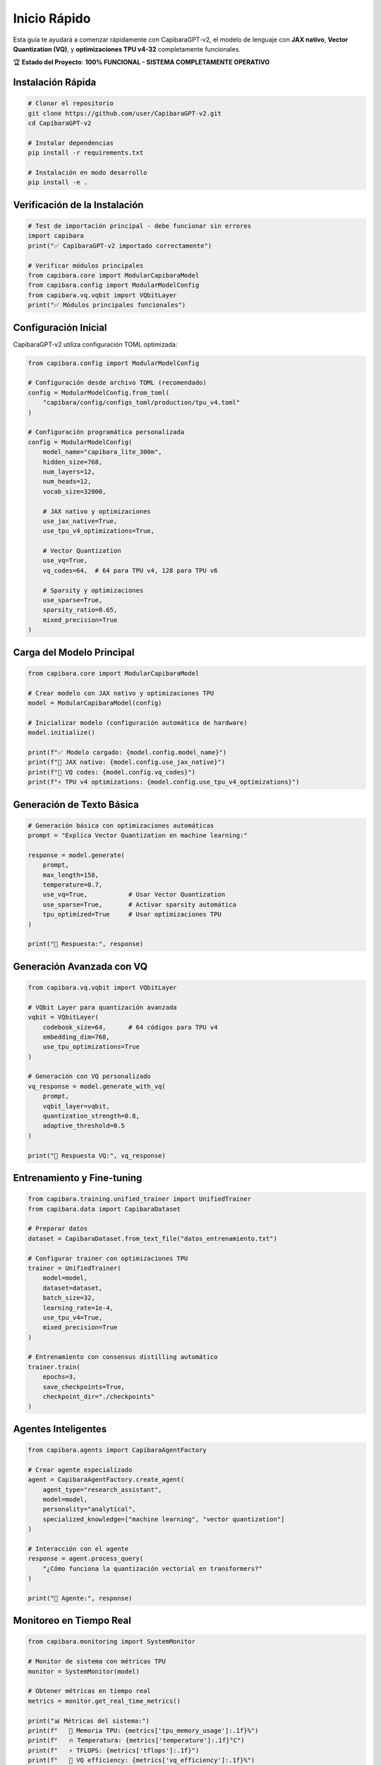Inicio Rápido
============

Esta guía te ayudará a comenzar rápidamente con CapibaraGPT-v2, el modelo de lenguaje con **JAX nativo**, **Vector Quantization (VQ)**, y **optimizaciones TPU v4-32** completamente funcionales.

🏆 **Estado del Proyecto**: **100% FUNCIONAL - SISTEMA COMPLETAMENTE OPERATIVO**

Instalación Rápida
------------------

.. code-block:: bash

    # Clonar el repositorio
    git clone https://github.com/user/CapibaraGPT-v2.git
    cd CapibaraGPT-v2
    
    # Instalar dependencias
    pip install -r requirements.txt
    
    # Instalación en modo desarrollo
    pip install -e .

Verificación de la Instalación
-------------------------------

.. code-block:: python

    # Test de importación principal - debe funcionar sin errores
    import capibara
    print("✅ CapibaraGPT-v2 importado correctamente")
    
    # Verificar módulos principales
    from capibara.core import ModularCapibaraModel
    from capibara.config import ModularModelConfig
    from capibara.vq.vqbit import VQbitLayer
    print("✅ Módulos principales funcionales")

Configuración Inicial
---------------------

CapibaraGPT-v2 utiliza configuración TOML optimizada:

.. code-block:: python

    from capibara.config import ModularModelConfig
    
    # Configuración desde archivo TOML (recomendado)
    config = ModularModelConfig.from_toml(
        "capibara/config/configs_toml/production/tpu_v4.toml"
    )
    
    # Configuración programática personalizada
    config = ModularModelConfig(
        model_name="capibara_lite_300m",
        hidden_size=768,
        num_layers=12,
        num_heads=12,
        vocab_size=32000,
        
        # JAX nativo y optimizaciones
        use_jax_native=True,
        use_tpu_v4_optimizations=True,
        
        # Vector Quantization
        use_vq=True,
        vq_codes=64,  # 64 para TPU v4, 128 para TPU v6
        
        # Sparsity y optimizaciones
        use_sparse=True,
        sparsity_ratio=0.65,
        mixed_precision=True
    )

Carga del Modelo Principal
--------------------------

.. code-block:: python

    from capibara.core import ModularCapibaraModel
    
    # Crear modelo con JAX nativo y optimizaciones TPU
    model = ModularCapibaraModel(config)
    
    # Inicializar modelo (configuración automática de hardware)
    model.initialize()
    
    print(f"✅ Modelo cargado: {model.config.model_name}")
    print(f"🔧 JAX nativo: {model.config.use_jax_native}")
    print(f"🎯 VQ codes: {model.config.vq_codes}")
    print(f"⚡ TPU v4 optimizations: {model.config.use_tpu_v4_optimizations}")

Generación de Texto Básica
--------------------------

.. code-block:: python

    # Generación básica con optimizaciones automáticas
    prompt = "Explica Vector Quantization en machine learning:"
    
    response = model.generate(
        prompt,
        max_length=150,
        temperature=0.7,
        use_vq=True,           # Usar Vector Quantization
        use_sparse=True,       # Activar sparsity automática
        tpu_optimized=True     # Usar optimizaciones TPU
    )
    
    print("🤖 Respuesta:", response)

Generación Avanzada con VQ
--------------------------

.. code-block:: python

    from capibara.vq.vqbit import VQbitLayer
    
    # VQbit Layer para quantización avanzada
    vqbit = VQbitLayer(
        codebook_size=64,      # 64 códigos para TPU v4
        embedding_dim=768,
        use_tpu_optimizations=True
    )
    
    # Generación con VQ personalizado
    vq_response = model.generate_with_vq(
        prompt,
        vqbit_layer=vqbit,
        quantization_strength=0.8,
        adaptive_threshold=0.5
    )
    
    print("🎯 Respuesta VQ:", vq_response)

Entrenamiento y Fine-tuning
---------------------------

.. code-block:: python

    from capibara.training.unified_trainer import UnifiedTrainer
    from capibara.data import CapibaraDataset
    
    # Preparar datos
    dataset = CapibaraDataset.from_text_file("datos_entrenamiento.txt")
    
    # Configurar trainer con optimizaciones TPU
    trainer = UnifiedTrainer(
        model=model,
        dataset=dataset,
        batch_size=32,
        learning_rate=1e-4,
        use_tpu_v4=True,
        mixed_precision=True
    )
    
    # Entrenamiento con consensus distilling automático
    trainer.train(
        epochs=3,
        save_checkpoints=True,
        checkpoint_dir="./checkpoints"
    )

Agentes Inteligentes
-------------------

.. code-block:: python

    from capibara.agents import CapibaraAgentFactory
    
    # Crear agente especializado
    agent = CapibaraAgentFactory.create_agent(
        agent_type="research_assistant",
        model=model,
        personality="analytical",
        specialized_knowledge=["machine learning", "vector quantization"]
    )
    
    # Interacción con el agente
    response = agent.process_query(
        "¿Cómo funciona la quantización vectorial en transformers?"
    )
    
    print("🤖 Agente:", response)

Monitoreo en Tiempo Real
------------------------

.. code-block:: python

    from capibara.monitoring import SystemMonitor
    
    # Monitor de sistema con métricas TPU
    monitor = SystemMonitor(model)
    
    # Obtener métricas en tiempo real
    metrics = monitor.get_real_time_metrics()
    
    print("📊 Métricas del sistema:")
    print(f"   💾 Memoria TPU: {metrics['tpu_memory_usage']:.1f}%")
    print(f"   🔥 Temperatura: {metrics['temperature']:.1f}°C")
    print(f"   ⚡ TFLOPS: {metrics['tflops']:.1f}")
    print(f"   🎯 VQ efficiency: {metrics['vq_efficiency']:.1f}%")
    print(f"   💰 Cost/hour: ${metrics['cost_per_hour']:.4f}")

Configuración Multi-Plataforma
------------------------------

**TPU v4-32 (Recomendado)**

.. code-block:: python

    config = ModularModelConfig.from_toml(
        "capibara/config/configs_toml/production/tpu_v4.toml"
    )
    # 64 códigos VQ, 275 TFLOPS, optimizaciones nativas

**ARM Axion (Cost-Effective)**

.. code-block:: python

    config = ModularModelConfig.from_toml(
        "capibara/config/configs_toml/specialized/arm_axion_inference.toml"
    )
    # 64 códigos VQ, SVE vectorization, UMA memory

**GPU/CPU (Fallback)**

.. code-block:: python

    config = ModularModelConfig.from_toml(
        "capibara/config/configs_toml/development/development.toml"
    )
    # Fallback automático, optimizaciones disponibles

Debugging y Troubleshooting
---------------------------

.. code-block:: python

    # Verificar estado del sistema
    from capibara.utils import SystemDiagnostics
    
    diagnostics = SystemDiagnostics()
    
    # Check completo del sistema
    status = diagnostics.run_full_check()
    
    print("🔍 Diagnóstico del sistema:")
    for component, status in status.items():
        icon = "✅" if status["healthy"] else "❌"
        print(f"   {icon} {component}: {status['message']}")
    
    # Check específico de imports
    import_status = diagnostics.check_imports()
    print(f"📦 Imports: {len(import_status['successful'])} OK, {len(import_status['failed'])} errores")

Ejemplos de Uso Avanzado
------------------------

**Generación con Control de Estilo**

.. code-block:: python

    response = model.generate_with_style(
        prompt="Describe la cuantización vectorial",
        style="academic",           # 'academic', 'casual', 'technical'
        complexity_level=0.8,       # 0.0-1.0
        use_vq=True,
        temperature=0.6
    )

**Procesamiento por Lotes**

.. code-block:: python

    prompts = [
        "Explica VQ en términos simples",
        "Ventajas de TPU v4 vs GPU",
        "Diferencias entre sparsity y quantization"
    ]
    
    responses = model.generate_batch(
        prompts,
        max_length=100,
        use_vq=True,
        batch_size=8
    )

**Integración con Meta Loop (Elixir/OTP)**

.. code-block:: python

    from capibara.meta_loop import CapibaraBridge
    
    # Bridge Python-Elixir para capacidades avanzadas
    bridge = CapibaraBridge(model)
    
    # RAG con control ético
    rag_response = bridge.query_with_rag(
        prompt,
        ethics_check=True,
        knowledge_base="ml_papers",
        confidence_threshold=0.8
    )

Guardar y Cargar Modelos
-----------------------

.. code-block:: python

    # Guardar modelo con configuración
    model.save_pretrained(
        "./mi_modelo_vq",
        save_config=True,
        save_vq_codebooks=True,
        compress=True
    )
    
    # Cargar modelo guardado
    loaded_model = ModularCapibaraModel.from_pretrained(
        "./mi_modelo_vq",
        config_path="./mi_modelo_vq/config.toml"
    )

Optimizaciones de Rendimiento
-----------------------------

.. code-block:: python

    # Compilación JIT para máximo rendimiento
    model.compile_for_inference(
        input_shapes=[(1, 512)],   # Shapes típicos
        optimization_level="aggressive",
        cache_compiled=True
    )
    
    # Warmup para TPU
    model.warmup_tpu(num_steps=10)
    
    # Configurar cache optimizado
    model.setup_optimized_cache(
        cache_size_gb=4.0,
        use_tpu_memory=True
    )

Siguientes Pasos
---------------

* Explora la :doc:`configuración avanzada <configuration>`
* Revisa los :doc:`ejemplos específicos <examples>`
* Consulta la :doc:`referencia de API <api/core_api>`
* Únete a nuestra comunidad para soporte técnico
* Contribuye al desarrollo en GitHub

Recursos Adicionales
-------------------

- **Documentación TPU v4**: :doc:`tpu_v4/optimizations`
- **Sistema VQ**: :doc:`layers/vq_layers`
- **JAX Nativo**: :doc:`jax/native_implementation`
- **Testing**: :doc:`testing/comprehensive_testing` 